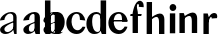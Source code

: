 SplineFontDB: 3.0
FontName: Untitled1
FullName: Untitled1
FamilyName: Untitled1
Weight: Medium
Copyright: Created by Gelgon,,, with FontForge 2.0 (http://fontforge.sf.net)
UComments: "2015-3-11: Created." 
Version: 001.000
ItalicAngle: 0
UnderlinePosition: -100
UnderlineWidth: 50
Ascent: 800
Descent: 200
LayerCount: 2
Layer: 0 0 "Arri+AOgA-re"  1
Layer: 1 0 "Avant"  0
XUID: [1021 848 686947482 8446260]
OS2Version: 0
OS2_WeightWidthSlopeOnly: 0
OS2_UseTypoMetrics: 1
CreationTime: 1426077031
ModificationTime: 1427129809
OS2TypoAscent: 0
OS2TypoAOffset: 1
OS2TypoDescent: 0
OS2TypoDOffset: 1
OS2TypoLinegap: 0
OS2WinAscent: 0
OS2WinAOffset: 1
OS2WinDescent: 0
OS2WinDOffset: 1
HheadAscent: 0
HheadAOffset: 1
HheadDescent: 0
HheadDOffset: 1
OS2Vendor: 'PfEd'
DEI: 91125
Encoding: ISO8859-1
UnicodeInterp: none
NameList: Adobe Glyph List
DisplaySize: -48
AntiAlias: 1
FitToEm: 1
WinInfo: 25 25 10
Grid
-1000 498.5 m 0
 2000 498.5 l 0
  Named: "X" 
78.625 1300 m 0
 78.625 -700 l 0
EndSplineSet
BeginChars: 256 11

StartChar: a
Encoding: 97 97 0
Width: 1061
VWidth: 0
Flags: WO
HStem: -10 55<687.509 792.47> -10 49<98.7523 230.838 1191.68 1296.47> -0.000976562 21G<398.125 416 980.125 998> 471 39<190.513 306.286> 489 21<1292.44 1394.64>
VStem: 2 107<59.7703 154.368 325 371.074> 330.999 15.334<76.7139 151.663> 338 8.33301<120.914 151.663> 357.751 58.249<0.000976562 25.1204> 584 138<57.3606 154.566> 864 134<70 272 304 458.683> 874 8<90.167 118> 1086 149<283.729 369.922> 1088 138<50.5949 153.83> 1368 134<35.1406 458.683> 1378 8<80.167 118>
LayerCount: 2
Back
SplineSet
1441 -0.000976562 m 1x50
 1405.25 0.00195312 1369.5 0 1333.75 0.000976562 c 1
 1307 70 l 17x60
 1307 380 l 2
 1307 416 1270.91 424.168 1234.99 404 c 0
 1178 372 1173 325 1173 325 c 9
 1025 311 l 1
 1025 331 1035.39 357.822 1064 393 c 1
 1109 446 1202 510 1301 510 c 0
 1372 510 1416 482 1434 430 c 0
 1438 416 1441 402 1441 387 c 2
 1441 -0.000976562 l 1x50
1325 118 m 1
 1325 38 1220 -10 1143 -10 c 0
 1083 -10 1027 32 1027 91 c 1
 1025 175 1115 228 1174 255 c 0
 1220 276 1284 299 1333 319 c 1
 1335 307 1341 240 1341 240 c 1
 1247 208 1172 190 1172 125 c 0
 1172 125 1171 88 1225 88 c 0xa0
 1309 88 1314 250 1314 250 c 1
 1325 118 l 1
3376.5 0 m 17
 3376.25 57 l 17
 3376.25 430 l 2
 3376.25 466 3340.25 474 3304.24 454 c 0
 3230.3 412.938 3242.25 325 3242.25 325 c 9
 3094.25 311 l 1
 3094.25 331 3104.64 357.822 3133.25 393 c 1
 3178.25 446 3271.25 510 3370.25 510 c 0
 3441.25 510 3485.25 482 3503.25 430 c 0
 3507.25 416 3510.25 402 3510.25 387 c 2
 3510.25 0 l 2
3394.25 118 m 1
 3394.25 43 3289.25 -10 3212.25 -10 c 0
 3152.25 -10 3096.25 32 3096.25 91 c 1
 3094.25 175 3187.25 213 3246.25 240 c 0
 3292.25 261 3356.25 284 3405.25 304 c 1
 3407.25 292 3406.25 272 3406.25 272 c 1
 3312.25 240 3234.25 229 3234.25 125 c 0
 3234.25 80.9883 3243.25 45 3297.25 45 c 0
 3332.25 45 3386.25 90.167 3386.25 139 c 1
 3394.25 118 l 1
2887.25 430 m 2
 2886.92 57 l 9
 2886.92 57 2884.92 0 2897.92 0 c 9
 3032.25 0.000976562 l 17
 3019.25 0 3021.25 57 3021.25 57 c 25
 3021.25 57 3021.25 46 3021.25 62 c 2
 3021.25 387 l 2
 3021.25 402 3018.25 416 3014.25 430 c 0
 2996.25 482 2952.25 510 2881.25 510 c 0
 2782.25 510 2689.25 446 2644.25 393 c 1
 2615.64 357.822 2605.25 331 2605.25 311 c 1
 2753.25 325 l 17
 2753.25 325 2741.3 412.938 2815.24 454 c 0
 2851.25 474 2887.25 466 2887.25 430 c 2
2905.25 118 m 1
 2897.25 139 l 1
 2897.25 90.167 2843.25 45 2808.25 45 c 0
 2754.25 45 2745.25 80.9883 2745.25 125 c 0
 2745.25 229 2823.25 240 2917.25 272 c 1
 2917.25 272 2918.25 292 2916.25 304 c 1
 2867.25 284 2803.25 261 2757.25 240 c 0
 2698.25 213 2605.25 175 2607.25 91 c 1
 2607.25 32 2663.25 -10 2723.25 -10 c 0
 2800.25 -10 2905.25 43 2905.25 118 c 1
2081 311 m 1
 2221 325 l 17
2363 414 m 1
 2363 70 l 2
 2363 17 2402 -10 2461 -10 c 0
 2501 -10 2545 19 2561 40 c 1
 2554 45 l 1
 2540 35 2528 31 2520 33 c 0
 2506 37 2497 46 2497 62 c 2
 2497 387 l 2
 2497 402 2494 416 2490 430 c 0
 2472 482 2428 510 2357 510 c 0
 2258 510 2165 446 2120 393 c 1
 2091.39 357.822 2081 331 2081 311 c 1
 2221 325 l 17
 2221 325 2210.05 411.938 2283.99 453 c 0
 2320 473 2363 450 2363 414 c 1
2381 118 m 1
 2373 139 l 1
 2373 90.167 2319 45 2284 45 c 0
 2230 45 2221 80.9883 2221 125 c 0
 2221 229 2299 240 2393 272 c 1
 2393 272 2394 292 2392 304 c 1
 2343 284 2279 261 2233 240 c 0
 2174 213 2081 175 2083 91 c 1
 2083 32 2139 -10 2199 -10 c 0
 2276 -10 2381 43 2381 118 c 1
1524 311 m 1
1940 1 m 2
 1940 387 l 2
 1940 402 1937 416 1933 430 c 0
 1915 482 1871 510 1800 510 c 0
 1701 510 1608 446 1563 393 c 1
 1534.39 357.822 1524 331 1524 311 c 1
 1664 325 l 17
 1664 325 1644.49 452.6 1724.5 480 c 0
 1797.5 505 1806 444 1806 408 c 1
 1799 0 l 2
 1874 0 l 0
1824 118 m 1
 1816 139 l 1
 1816 90.167 1762 45 1727 45 c 0
 1673 45 1664 80.9883 1664 125 c 0
 1664 229 1742 240 1836 272 c 1
 1836 272 1837 292 1835 304 c 1
 1786 284 1722 261 1676 240 c 0
 1617 213 1524 175 1526 91 c 1
 1526 32 1582 -10 1642 -10 c 0
 1719 -10 1824 43 1824 118 c 1
310 118 m 5xd4
 310 43 205 -10 128 -10 c 4
 68 -10 12 32 12 91 c 5
 10 175 103 213 162 240 c 4
 208 261 272 284 321 304 c 5
 323 292 324 286 325 285 c 5
 231 253 146 236 150 125 c 4
 151 81 159 35 213 35 c 4
 248 35 302 80.1666 302 129 c 5
 310 118 l 5xd4
159 363 m 5xe8
 159 302 132 252 75 253 c 4
 40 253 9 277 10 311 c 4
 10 334 23 361 49 393 c 4
 94 446 187 510 286 510 c 4
 357 510 401 482 419 430 c 4
 423 416 426 402 426 387 c 6
 426 62 l 6
 426 46 435 37 449 33 c 4
 457 31 469 35 483 45 c 5
 490 40 l 5
 474 19 430 -10 390 -10 c 4
 331 -10 292 17 292 70 c 6
 292 430 l 6
 292 463 287 488 253 489 c 5
 198 489 158 465 158 410 c 5
 159 363 l 5xe8
EndSplineSet
Fore
SplineSet
1386 118 m 5x44c5
 1386 43 1281 -10 1204 -10 c 4
 1144 -10 1088 32 1088 91 c 5
 1086 175 1179 213 1238 240 c 4
 1284 261 1348 284 1397 304 c 5
 1399 292 1400 286 1401 285 c 5
 1307 253 1222 236 1226 125 c 4
 1227 81 1235 35 1289 35 c 4
 1324 35 1378 80.167 1378 129 c 5
 1386 118 l 5x44c5
1235 363 m 5x4cca
 1235 302 1208 252 1151 253 c 4
 1116 253 1085 277 1086 311 c 4
 1086 334 1099 361 1125 393 c 4
 1170 446 1263 510 1362 510 c 4
 1433 510 1477 482 1495 430 c 4
 1499 416 1502 402 1502 387 c 6
 1502 62 l 6
 1502 46 1511 37 1525 33 c 4
 1533 31 1545 35 1559 45 c 5x8cca
 1566 40 l 5
 1550 19 1506 -10 1466 -10 c 4
 1407 -10 1368 17 1368 70 c 6
 1368 430 l 6
 1368 463 1363 488 1329 489 c 5
 1274 489 1234 465 1234 410 c 5
 1235 363 l 5x4cca
998 -0.000976562 m 1x2ce0
 962.25 0.00195312 926.5 0 890.751 0.000976562 c 1
 863.999 70 l 17
 864 430 l 2
 864 466 828 474 791.988 454 c 0
 718.055 412.939 730 325 730 325 c 9
 582 311 l 1
 582 331 592.39 357.822 621 393 c 1
 666 446 759 510 858 510 c 0
 929 510 973 482 991 430 c 0
 995 416 998 402 998 387 c 2
 998 -0.000976562 l 1x2ce0
882 118 m 1x84d0
 882 43 777 -10 700 -10 c 0
 640 -10 584 32 584 91 c 1
 582 175 675 213 734 240 c 0
 780 261 844 284 893 304 c 1
 895 292 894 272 894 272 c 1
 800 240 722 229 722 125 c 0
 722 80.9883 731 45 785 45 c 0
 820 45 874 90.167 874 139 c 1
 882 118 l 1x84d0
416 -0.000976562 m 1x36c0
 380.25 0.00195312 393.5 0 357.751 0.000976562 c 1
 330.999 96 l 17
 331 392 l 2
 331 470 258 471 258 471 c 1
 154.059 471.31 110 366 110 325 c 9
 0 311 l 1
 0 331 10.3896 357.822 39 393 c 1
 84 446 177 510 276 510 c 0
 347 510 391 482 409 430 c 0
 413 416 416 402 416 387 c 2
 416 -0.000976562 l 1x36c0
346.333 151.663 m 1
 346.333 76.7139 255.666 -10 127.666 -10 c 1
 67.666 -10 2 32 2 91 c 1
 0 175 93 213 152 240 c 0
 198 261 308 301 357 321 c 1
 359 309 358 289 358 289 c 1
 358 289 107.562 202.358 109 113 c 1
 108.659 44.9629 172 39 192 39 c 1
 250.333 39 348.945 120.914 338 176 c 1x45c0
 346.333 151.663 l 1
EndSplineSet
EndChar

StartChar: n
Encoding: 110 110 1
Width: 522
VWidth: 0
Flags: W
HStem: 0.000976562 21G<36.4799 170.5 345.5 479.5>
VStem: 36.5 134<0.000976562 353.001> 151.5 19<353.001 410.001> 345.5 134<0.000976562 399.917>
LayerCount: 2
Back
SplineSet
484.5 0 m 9xb0
 350.5 0 l 18
 350.5 266.844 l 1
 350.5 527.344 131.432 285.87 156.5 281 c 1
 156.5 410 l 1
 398.5 597 484.5 492 484.5 365 c 2
 484.5 0 l 9xb0
42 498.501 m 2
 149.248 498.499 l 1
 175.5 424 l 17xb0
 175.5 0 l 9
 41.5 0 l 17xd0
 42 498.501 l 2
EndSplineSet
Fore
SplineSet
479.5 0.000976562 m 9xb0
 345.5 0.000976562 l 18
 345.5 295.001 l 1
 345.943 554.278 147.012 350.192 151.5 353.001 c 1
 151.5 410.001 l 1
 393.5 597.001 479.5 492.001 479.5 365.001 c 2
 479.5 0.000976562 l 9xb0
36 498.502 m 2
 144.248 498.5 l 1
 170.5 424.001 l 17xb0
 170.5 0.000976562 l 9
 36.5 0.000976562 l 17xd0
 36 498.502 l 2
EndSplineSet
EndChar

StartChar: b
Encoding: 98 98 2
Width: 596
VWidth: 0
Flags: W
HStem: -11 35<254.023 365.602> 446 65<264.207 350.281>
VStem: 181 30<71.25 135 261 429> 422 145<154.974 353.115>
LayerCount: 2
Fore
SplineSet
211 71.25 m 17
 211 800 l 9
 74 800 l 18
 73.752 -0.00195312 l 1
 109.501 0.000976562 145.251 -0.000976562 181 0 c 1
 211 71.25 l 17
371 511 m 4
 219 511 182 429 182 261 c 5
 181 135 l 2
 180 47 232 -11 315 -11 c 0
 467 -11 567 119 567 271 c 0
 567 401 499 511 371 511 c 4
211 255 m 0
 211 343 201 447 290 446 c 0
 384 444 422 328 422 230 c 0
 422 89 386 24 313 24 c 0
 200 24 211 141 211 255 c 0
EndSplineSet
EndChar

StartChar: c
Encoding: 99 99 3
Width: 496
VWidth: 0
Flags: W
HStem: -11 94<220.161 357.056> 467 43<201.803 321.119>
LayerCount: 2
Back
SplineSet
329 368 m 1
 350 465 304 494 270 493 c 1
 88 493 112 90 336 90 c 0
 373 90 432 93 476 163 c 1
 486 162 l 1
 486 162 440 -10 269 -10 c 0
 121 -10 10 100 10 249 c 1
 11 397 125 510 272 510 c 0
 394 510 461 407 461 330 c 0
 461 268 423 254 393 254 c 0
 349 254 313 300 329 368 c 1
EndSplineSet
Fore
SplineSet
482.521 309.5 m 17
 469.057 407.845 387.796 510 267.5 510 c 0
 120.5 510 7.5 396 7.5 249 c 0
 7.5 100 118.5 -11 266.5 -11 c 1
 439.5 -11 483.5 158.917 483.5 162 c 1
 414 167 l 1
 414 167 370 83 292 83 c 1
 98 83 85.5 467 267.5 467 c 0
 336.257 467 346.659 407.906 348.225 324 c 9
 482.521 309.5 l 17
EndSplineSet
EndChar

StartChar: d
Encoding: 100 100 4
Width: 540
VWidth: 0
Flags: W
HStem: -10 51<229.315 308.131> -0.00195312 21G<485.373 503.267> 461 49<200.217 331.511>
VStem: 10 144<143.378 346.306> 366 138<70.198 800> 366 28<73 242 361 448>
LayerCount: 2
Fore
SplineSet
366 71.25 m 17x78
 366 800 l 9
 504 800 l 18
 503.248 -0.00195312 l 1
 467.499 0.000976562 431.749 -0.000976562 396 0 c 1
 366 71.25 l 17x78
436 108 m 0
205 -10 m 0xb4
 78 -10 10 101 10 232 c 0
 10 383 111 510 262 510 c 0
 346 510 397 448 395 361 c 1
 394 242 l 1
 394 73 358 -10 205 -10 c 0xb4
366 248 m 0xb8
 366 361 377 461 263 461 c 0
 191 461 154 413 154 273 c 0
 154 174 193 42 286 41 c 1
 376 39 366 159 366 248 c 0xb8
EndSplineSet
EndChar

StartChar: e
Encoding: 101 101 5
Width: 521
VWidth: 0
Flags: W
HStem: -11 94<-527.339 -390.444> 281 36<-623 -271> 467 43<-545.278 -427.597>
VStem: -740 341<281 387>
LayerCount: 2
Back
SplineSet
-547 249 m 0xf0
 -547 396 -434 510 -287 510 c 0
 -155 510 -70 386 -70 238 c 1xf0
 -206 238 l 1
 -206 319 -207 421 -287 421 c 0
 -469 421 -473.5 98 -279.5 98 c 1
 -175.5 98 -161.5 168 -161.5 168 c 1
 -79.5 160 l 1xe8
 -79.5 156.917 -115 -11 -288 -11 c 1
 -436 -11 -547 100 -547 249 c 0xf0
-70 238 m 1
 -430 238 l 1
 -443 317 l 1
 -78 317 l 1
 -70 238 l 1
478 311 m 1
 330 325 l 17
 330 325 354.57 466.669 270 466.669 c 0
 88 466.669 113.5 90 311 90 c 0
 311 90 390 95.833 411.999 167 c 1
 475 162 l 1
 475 162 436 -10 265 -10 c 0
 117 -10 10 100 10 249 c 1
 11 397 125.034 513.178 272 510 c 1
 358.5 510 478 440.994 478 311 c 1
EndSplineSet
Fore
SplineSet
10 249 m 4
 10 396 123 510 270 510 c 4
 402 510 487 387 487 281 c 5
 351 281 l 5
 351 387 350 467 270 467 c 4
 88 467 100.5 83 294.5 83 c 5
 372.5 83 416.5 167 416.5 167 c 5
 486 162 l 5
 486 158.917 442 -11 269 -11 c 5
 121 -11 10 100 10 249 c 4
487 281 m 5
 127 281 l 5
 114 317 l 5
 479 317 l 5
 487 281 l 5
EndSplineSet
EndChar

StartChar: space
Encoding: 32 32 6
Width: 320
VWidth: 0
Flags: W
LayerCount: 2
EndChar

StartChar: f
Encoding: 102 102 7
Width: 397
VWidth: 0
Flags: W
HStem: 0.00292969 21G<90.7858 223.842> 434 50.2998<40.3418 305.342> 726.5 81.5<213.415 248.09>
VStem: 90.8418 133<0.00292969 598.322>
LayerCount: 2
Back
SplineSet
-19 480 m 5
 -32 434 l 5
213 0.00292969 m 5
 213 441 l 5
 80 441 l 5
 80 0.00292969 l 5
 213 0.00292969 l 5
299 434 m 5
 24 434 l 5
 24 443 l 5
 105 555 130 807 258 807 c 4
 316 807 354 744 354 701 c 5
 353 662 328 637 297 637 c 4
 264 637 233 650 233 696 c 5
 233 726.667 253.667 776.661 219.347 776.661 c 5
 208.333 776.661 184.398 764.625 180 720 c 5
 180 628 216 542 216 480 c 5
 312 480 l 5
 299 434 l 5
EndSplineSet
Fore
SplineSet
318.342 484 m 17
 305.342 434 l 1
 30.3418 434 l 1
 40.3418 484.3 l 9
 318.342 484 l 17
89.4668 491 m 1
 89.4668 491 129.842 808 273.384 808 c 1
 273.384 808 322.842 807 351.342 754.5 c 0
 365.187 728.996 369.842 673 365.342 648.5 c 1
 243.842 658.5 l 17
 243.842 658.5 264.342 726.5 224.342 726.5 c 0
 206.342 726.5 197.342 698 197.342 666.5 c 5
 197.342 593.5 223.842 566 223.842 477 c 1
 223.842 0.00292969 l 1
 90.8418 0.00292969 l 1
 89.4668 491 l 1
EndSplineSet
EndChar

StartChar: h
Encoding: 104 104 8
Width: 522
VWidth: 0
Flags: W
HStem: 0 21G<41.5 175.5 350.5 484.5>
VStem: 41.5 134<0 353 424 799.844> 156.5 19<353 410> 350.5 134<0 399.916>
LayerCount: 2
Back
SplineSet
1158 0 m 9xb0
 1024 0 l 18
 1024 266.844 l 1
 1024 527.344 804.932 285.87 830 281 c 1
 830 410 l 1
 1072 597 1158 492 1158 365 c 2
 1158 0 l 9xb0
715.5 799.846 m 2
 715.5 799.846 813.751 799.845 849.5 799.844 c 1
 849 424 l 17
 849 0 l 9
 715 0 l 17xd0
 715.5 799.846 l 2
EndSplineSet
Fore
SplineSet
484.5 0 m 13xb0
 350.5 0 l 22
 350.5 295 l 6
 350.5 554 156.5 353 156.5 353 c 5
 156.5 410 l 5
 398.5 597 484.5 492 484.5 365 c 6
 484.5 0 l 13xb0
42 799.846 m 6
 42 799.846 140.251 799.845 176 799.844 c 5
 175.5 424 l 21
 175.5 0 l 13
 41.5 0 l 21xd0
 42 799.846 l 6
EndSplineSet
EndChar

StartChar: r
Encoding: 114 114 9
Width: 450
VWidth: 0
Flags: W
HStem: 0 21G<111.043 245.043> 381.9 128<345.503 417.045>
VStem: 111.043 134<0 375.9 404 429.198>
LayerCount: 2
Back
SplineSet
245 59 m 2xb0
 245 46 249 35 260 27 c 0
 269 20 279 15 290 12 c 2
 305 8 l 1
 305 0 l 1
 222.831 10.7295 138.832 10.7246 51 0 c 1
 51 2 51 5 50 8 c 1
 65 12 l 2
 76 14 86 19 95 27 c 1
 106 35 111 44 110 54 c 1
 111 320 l 2
 111 350 103 375 87 394 c 0
 71 413 50 426 24 433 c 1
 24 439 l 1
 78 447 120 455 151 463 c 0
 182 471 211 483 238 500 c 1
 245 499 l 1
 245 59 l 2xb0
302 414 m 0xd0
 273 414 240 311 226 291 c 1
 232 348 l 1
 268 400 296 510 384 510 c 0
 431 510 457 474 457 427 c 0
 457 383 429 346 391 346 c 0
 356 346 330 365 313 404 c 0
 311 411 307 414 302 414 c 0xd0
EndSplineSet
Fore
SplineSet
450 381.9 m 1
 318.781 373.11 l 17
 307.781 506.11 222.521 276.9 225.043 271 c 1
 230.521 375.9 l 1
 287.859 494.641 340.932 509.9 387.521 509.9 c 1
 453.72 509.16 466.521 438.9 450 381.9 c 1
111.543 498.501 m 2
 111.543 498.501 183.042 498.5 218.791 498.499 c 1
 245.043 404 l 17
 245.043 0 l 9
 111.043 0 l 17
 111.543 498.501 l 2
EndSplineSet
EndChar

StartChar: i
Encoding: 105 105 10
Width: 298
VWidth: 0
Flags: W
HStem: 556.9 175<117.804 228.626>
VStem: 90 167<585.97 702.981>
LayerCount: 2
Back
SplineSet
90 724 m 4xf8
 90 771 125 811 173 811 c 4
 221 811 257 771 257 724 c 4
 257 676 221 636 173 636 c 4
 125 636 90 676 90 724 c 4xf8
10 439 m 5
 107 454 159 461 224 501 c 5
 231 500 l 5
 231 59 l 5
 230 33 255 17 276 12 c 6
 291 8 l 5
 291 0 l 5
 205.195 10.7272 121.135 10.7226 37 0 c 5
 37 2 37 5 36 8 c 5
 51 12 l 6
 69 16 97 33 96 54 c 5xf4
 97 320 l 6
 97 383 61 420 10 433 c 5
 10 439 l 5
EndSplineSet
Fore
SplineSet
231 498 m 1
 97 498.002 l 2
 96.5 0 l 9
 230.5 0 l 17
 231 498 l 1
90 644.9 m 4
 90 691.9 125 731.9 173 731.9 c 4
 221 731.9 257 691.9 257 644.9 c 4
 257 596.9 221 556.9 173 556.9 c 4
 125 556.9 90 596.9 90 644.9 c 4
EndSplineSet
EndChar
EndChars
EndSplineFont
